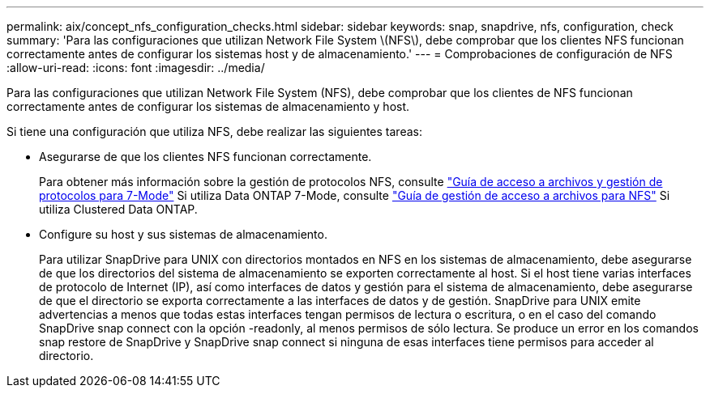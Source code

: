 ---
permalink: aix/concept_nfs_configuration_checks.html 
sidebar: sidebar 
keywords: snap, snapdrive, nfs, configuration, check 
summary: 'Para las configuraciones que utilizan Network File System \(NFS\), debe comprobar que los clientes NFS funcionan correctamente antes de configurar los sistemas host y de almacenamiento.' 
---
= Comprobaciones de configuración de NFS
:allow-uri-read: 
:icons: font
:imagesdir: ../media/


[role="lead"]
Para las configuraciones que utilizan Network File System (NFS), debe comprobar que los clientes de NFS funcionan correctamente antes de configurar los sistemas de almacenamiento y host.

Si tiene una configuración que utiliza NFS, debe realizar las siguientes tareas:

* Asegurarse de que los clientes NFS funcionan correctamente.
+
Para obtener más información sobre la gestión de protocolos NFS, consulte link:https://library.netapp.com/ecm/ecm_download_file/ECMP1401220["Guía de acceso a archivos y gestión de protocolos para 7-Mode"] Si utiliza Data ONTAP 7-Mode, consulte link:http://docs.netapp.com/ontap-9/topic/com.netapp.doc.cdot-famg-nfs/home.html["Guía de gestión de acceso a archivos para NFS"] Si utiliza Clustered Data ONTAP.

* Configure su host y sus sistemas de almacenamiento.
+
Para utilizar SnapDrive para UNIX con directorios montados en NFS en los sistemas de almacenamiento, debe asegurarse de que los directorios del sistema de almacenamiento se exporten correctamente al host. Si el host tiene varias interfaces de protocolo de Internet (IP), así como interfaces de datos y gestión para el sistema de almacenamiento, debe asegurarse de que el directorio se exporta correctamente a las interfaces de datos y de gestión. SnapDrive para UNIX emite advertencias a menos que todas estas interfaces tengan permisos de lectura o escritura, o en el caso del comando SnapDrive snap connect con la opción -readonly, al menos permisos de sólo lectura. Se produce un error en los comandos snap restore de SnapDrive y SnapDrive snap connect si ninguna de esas interfaces tiene permisos para acceder al directorio.


